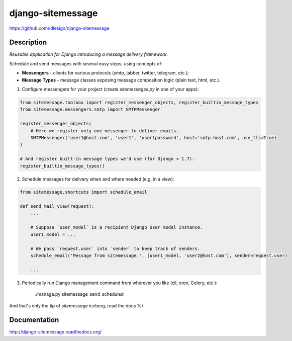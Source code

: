 django-sitemessage
==================
https://github.com/idlesign/django-sitemessage

.. image:: https://img.shields.io/pypi/v/django-sitemessage.svg
    :target: https://pypi.python.org/pypi/django-sitemessage

.. image:: https://img.shields.io/pypi/dm/django-sitemessage.svg
    :target: https://pypi.python.org/pypi/django-sitemessage

.. image:: https://img.shields.io/pypi/l/django-sitemessage.svg
    :target: https://pypi.python.org/pypi/django-sitemessage

.. image:: https://img.shields.io/coveralls/idlesign/django-sitemessage/master.svg
    :target: https://coveralls.io/r/idlesign/django-sitemessage

.. image:: https://travis-ci.org/idlesign/django-sitemessage.svg?branch=master
    :target: https://travis-ci.org/idlesign/django-sitemessage

.. image:: https://landscape.io/github/idlesign/django-sitemessage/master/landscape.svg?style=flat
   :target: https://landscape.io/github/idlesign/django-sitemessage/master



Description
-----------

*Reusable application for Django introducing a message delivery framework.*


Schedule and send messages with several easy steps, using concepts of:

* **Messengers** - clients for various protocols (smtp, jabber, twitter, telegram, etc.);

* **Message Types** - message classes exposing message composition logic (plain text, html, etc.).


1. Configure messengers for your project (create `sitemessages.py` in one of your apps):

.. code-block:: python

    from sitemessage.toolbox import register_messenger_objects, register_builtin_message_types
    from sitemessage.messengers.smtp import SMTPMessenger

    register_messenger_objects(
        # Here we register only one messenger to deliver emails.
        SMTPMessenger('user1@host.com', 'user1', 'user1password', host='smtp.host.com', use_tls=True)
    )

    # And register built-in message types we'd use (for Django < 1.7).
    register_builtin_message_types()


2. Schedule messages for delivery when and where needed (e.g. in a view):

.. code-block:: python

    from sitemessage.shortcuts import schedule_email

    def send_mail_view(request):
        ...

        # Suppose `user_model` is a recipient Django User model instance.
        user1_model = ...

        # We pass `request.user` into `sender` to keep track of senders.
        schedule_email('Message from sitemessage.', [user1_model, 'user2@host.com'], sender=request.user)

        ...


3. Periodically run Django management command from wherever you like (cli, cron, Celery, etc.):

    ./manage.py sitemessage_send_scheduled


And that's only the tip of `sitemessage` iceberg, read the docs %)


Documentation
-------------

http://django-sitemessage.readthedocs.org/
